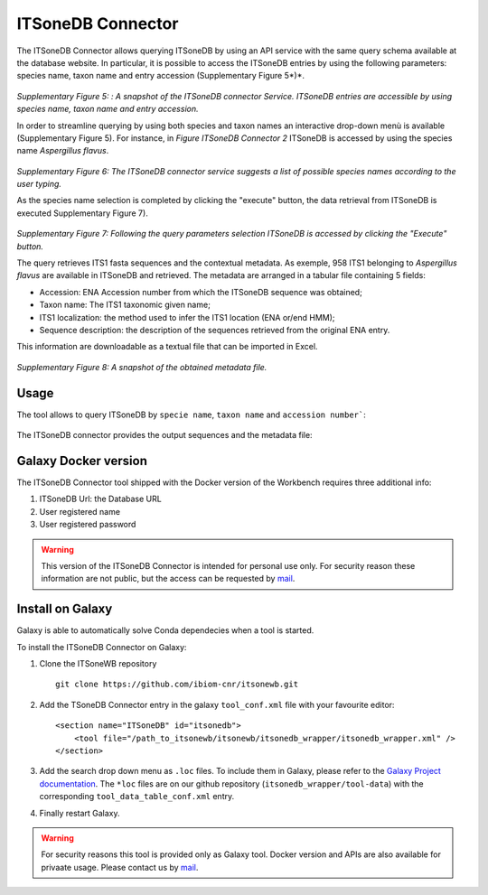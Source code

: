 ITSoneDB Connector
==================

The ITSoneDB Connector allows querying ITSoneDB by using an API service with the same query schema available at the database website. In particular, it is possible to access the ITSoneDB entries by using the following parameters: species name, taxon name and entry accession (Supplementary Figure 5*)*.

.. figure:: /_static/img/intro/image5.jpg
   :scale: 30 %
   :align: center

*Supplementary Figure 5: : A snapshot of the ITSoneDB connector Service. ITSoneDB entries are accessible by using species name, taxon name and entry accession.*

In order to streamline querying by using both species and taxon names an interactive drop-down menù is available (Supplementary Figure 5). For instance, in *Figure ITSoneDB Connector 2* ITSoneDB is accessed by using the species name *Aspergillus flavus*.

.. figure:: /_static/img/intro/image6.jpg
   :scale: 30 %
   :align: center

*Supplementary Figure 6: The ITSoneDB connector service suggests a list of possible species names according to the user typing.*

As the species name selection is completed by clicking the "execute" button, the data retrieval from ITSoneDB is executed Supplementary Figure 7).

.. figure:: /_static/img/intro/image7.jpg
   :scale: 30 %
   :align: center

*Supplementary Figure 7: Following the query parameters selection ITSoneDB is accessed by clicking the "Execute" button.*

The query retrieves ITS1 fasta sequences and the contextual metadata. As exemple, 958 ITS1 belonging to *Aspergillus flavus* are available in ITSoneDB and retrieved. The metadata are arranged in a tabular file containing 5 fields:

-   Accession: ENA Accession number from which the ITSoneDB sequence was obtained;

-   Taxon name: The ITS1 taxonomic given name;

-   ITS1 localization: the method used to infer the ITS1 location (ENA or/end HMM);

-   Sequence description: the description of the sequences retrieved from the original ENA entry.

This information are downloadable as a textual file that can be imported in Excel.

.. figure:: /_static/img/intro/image8.jpg
   :scale: 30 %
   :align: center

*Supplementary Figure 8: A snapshot of the obtained metadata file.*

Usage
-----

The tool allows to query ITSoneDB by ``specie name``, ``taxon name`` and ``accession number```:

.. figure:: /_static/img/itsonedb_connector/itsonedb_connector_select.png
   :scale: 30 %
   :align: center

The ITSoneDB connector provides the output sequences and the metadata file:

.. figure:: /_static/img/itsonedb_connector/itsonedb_connector_output.png
   :scale: 30 %
   :align: center

.. figure:: /_static/img/itsonedb_connector/itsonedb_connector_output_metadata.png
   :scale: 30 %
   :align: center

Galaxy Docker version
---------------------

The ITSoneDB Connector tool shipped with the Docker version of the Workbench requires three additional info:

#. ITSoneDB Url: the Database URL

#. User registered name

#. User registered password

.. figure:: /_static/img/itsonedb_connector/itsonedb_connector_docker_version.png
   :scale: 30 %
   :align: center

.. warning::

   This version of the ITSoneDB Connector is intended for personal use only. For security reason these information are not public, but the access can be requested by `mail <mailto:itsonewb_support@ibiom.cnr.it>`_.

Install on Galaxy
-----------------

Galaxy is able to automatically solve Conda dependecies when a tool is started.

To install the ITSoneDB Connector on Galaxy:

#. Clone the ITSoneWB repository

   ::

     git clone https://github.com/ibiom-cnr/itsonewb.git

#. Add the TSoneDB Connector entry in the galaxy ``tool_conf.xml`` file with your favourite editor:

   ::

     <section name="ITSoneDB" id="itsonedb">
         <tool file="/path_to_itsonewb/itsonewb/itsonedb_wrapper/itsonedb_wrapper.xml" />
     </section>

#. Add the search drop down menu as ``.loc`` files. To include them in Galaxy, please refer to the `Galaxy Project documentation <https://galaxyproject.org/admin/tools/data-tables/>`_. The ``*loc`` files are on our github repository (``itsonedb_wrapper/tool-data``) with the corresponding ``tool_data_table_conf.xml`` entry.

#. Finally restart Galaxy.

.. warning::

   For security reasons this tool is provided only as Galaxy tool. Docker version and APIs are also available for privaate usage. Please contact us by `mail <mailto:itsonewb_support@ibiom.cnr.it>`_.
